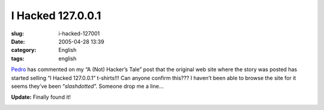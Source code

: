 I Hacked 127.0.0.1
##################
:slug: i-hacked-127001
:date: 2005-04-28 13:39
:category: English
:tags: english

`Pedro <mailto:ronronchan@9online.fr>`__ has commented on my “A (Not)
Hacker’s Tale” post that the original web site where the story was
posted has started selling “I Hacked 127.0.0.1” t-shirts!!! Can anyone
confirm this??? I haven’t been able to browse the site for it seems
they’ve been “\ *slashdotted*\ ”. Someone drop me a line…

**Update:** Finally found it!

|I hacked 127.0.0.1 t-shirt|

.. |I hacked 127.0.0.1 t-shirt| image:: http://photos8.flickr.com/11369029_94479b1a03_o.jpg
